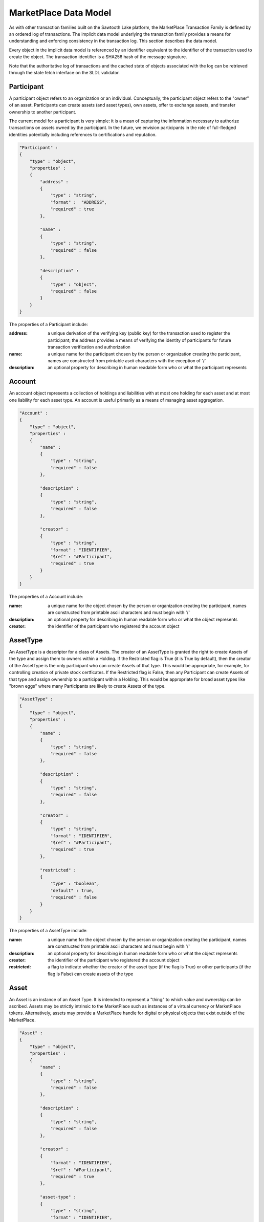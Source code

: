 -----------------------------------------------------------------
MarketPlace Data Model
-----------------------------------------------------------------

As with other transaction families built on the Sawtooth Lake platform,
the MarketPlace Transaction Family is defined by an ordered log of
transactions. The implicit data model underlying the transaction family
provides a means for understanding and enforcing consistency in the
transaction log. This section describes the data model. 

Every object in the implicit data model is referenced by an identifier
equivalent to the identifier of the transaction used to create the
object. The transaction identifier is a SHA256 hash of the message
signature. 

Note that the authoritative log of transactions and the cached state of
objects associated with the log can be retrieved through the state fetch
interface on the SLDL validator.

^^^^^^^^^^^^^^^^^^^^^^^^^^^^^^^^^^^^^^^^^^^^^^^^^^^^^^^^^^^^
Participant
^^^^^^^^^^^^^^^^^^^^^^^^^^^^^^^^^^^^^^^^^^^^^^^^^^^^^^^^^^^^

A participant object refers to an organization or an
individual. Conceptually, the participant object refers to the "owner"
of an asset. Participants can create assets (and asset types), own
assets, offer to exchange assets, and transfer ownership to another
participant. 

The current model for a participant is very simple: it is a mean of
capturing the information necessary to authorize transactions on assets
owned by the participant. In the future, we envision participants in the
role of full-fledged identities potentially including references to
certifications and reputation.

.. code-block:: javascript

    "Participant" :
    {
        "type" : "object",
        "properties" :
        {
            "address" :
            {
                "type" : "string",
                "format" :  "ADDRESS",
                "required" : true
            },

            "name" :
            {
                "type" : "string",
                "required" : false
            },

            "description" :
            {
                "type" : "object",
                "required" : false
            }
        }
    }

The properties of a Participant include:

:address:
   a unique derivation of the verifying key (public key)
   for the transaction used to register the participant; the address
   provides a means of verifying the identity of participants for
   future transaction verification and authorization

:name:
   a unique name for the participant chosen by the person or 
   organization creating the participant, names are constructed from
   printable ascii characters with the exception of '/'

:description:
   an optional property for describing in human
   readable form who or what the participant represents

^^^^^^^^^^^^^^^^^^^^^^^^^^^^^^^^^^^^^^^^^^^^^^^^^^^^^^^^^^^^
Account
^^^^^^^^^^^^^^^^^^^^^^^^^^^^^^^^^^^^^^^^^^^^^^^^^^^^^^^^^^^^

An account object represents a collection of holdings and liabilities
with at most one holding for each asset and at most one liability for
each asset type. An account is useful primarily as a means of managing
asset aggregation. 

.. code-block:: javascript

        "Account" :
        {
            "type" : "object",
            "properties" :
            {
                "name" :
                {
                    "type" : "string",
                    "required" : false
                },

                "description" :
                {
                    "type" : "string",
                    "required" : false
                },

                "creator" :
                {
                    "type" : "string",
                    "format" : "IDENTIFIER",
                    "$ref" : "#Participant",
                    "required" : true
                }
            }
        }

The properties of a Account include:

:name:
   a unique name for the object chosen by the person or 
   organization creating the participant, names are constructed from
   printable ascii characters and must begin with '/'

:description:
   an optional property for describing in human
   readable form who or what the object represents

:creator:
   the identifier of the participant who registered the
   account object

^^^^^^^^^^^^^^^^^^^^^^^^^^^^^^^^^^^^^^^^^^^^^^^^^^^^^^^^^^^^
AssetType
^^^^^^^^^^^^^^^^^^^^^^^^^^^^^^^^^^^^^^^^^^^^^^^^^^^^^^^^^^^^

An AssetType is a descriptor for a class of Assets. The creator of an
AssetType is granted the right to create Assets of the type and assign
them to owners within a Holding. If the Restricted flag is True (it is
True by default), then the creator of the AssetType is the only
participant who can create Assets of that type. This would be
appropriate, for example, for controlling creation of private stock
certficates. If the Restricted flag is False, then any Participant can
create Assets of that type and assign ownership to a participant within
a Holding. This would be appropriate for broad asset types like "brown
eggs" where many Participants are likely to create Assets of the type.

.. code-block:: javascript

        "AssetType" :
        {
            "type" : "object",
            "properties" :
            {
                "name" :
                {
                    "type" : "string",
                    "required" : false
                },

                "description" :
                {
                    "type" : "string",
                    "required" : false
                },

                "creator" :
                {
                    "type" : "string",
                    "format" : "IDENTIFIER",
                    "$ref" : "#Participant",
                    "required" : true
                },

                "restricted" :
                {
                    "type" : "boolean",
                    "default" : true,
                    "required" : false
                }
            }
        }

The properties of a AssetType include:

:name:
   a unique name for the object chosen by the person or 
   organization creating the participant, names are constructed from
   printable ascii characters and must begin with '/'

:description:
   an optional property for describing in human
   readable form who or what the object represents

:creator:
   the identifier of the participant who registered the
   account object

:restricted:
   a flag to indicate whether the creator of the asset
   type (if the flag is True) or other participants (if the flag is
   False) can create assets of the type

^^^^^^^^^^^^^^^^^^^^^^^^^^^^^^^^^^^^^^^^^^^^^^^^^^^^^^^^^^^^
Asset
^^^^^^^^^^^^^^^^^^^^^^^^^^^^^^^^^^^^^^^^^^^^^^^^^^^^^^^^^^^^

An Asset is an instance of an Asset Type. It is intended to represent a
"thing" to which value and ownership can be ascribed. Assets may be
strictly intrinsic to the MarketPlace such as instances of a virtual
currency or MarketPlace tokens. Alternatively, assets may provide a
MarketPlace handle for digital or physical objects that exist outside of
the MarketPlace. 

.. code-block:: javascript

        "Asset" :
        {
            "type" : "object",
            "properties" :
            {
                "name" :
                {
                    "type" : "string",
                    "required" : false
                },

                "description" :
                {
                    "type" : "string",
                    "required" : false
                },

                "creator" :
                {
                    "format" : "IDENTIFIER",
                    "$ref" : "#Participant",
                    "required" : true
                },

                "asset-type" :
                {
                    "type" : "string",
                    "format" : "IDENTIFIER",
                    "$ref" : "#AssetType",
                    "required" : true
                },

                "restricted" :
                {
                    "type" : "boolean",
                    "default" : true,
                    "required" : false
                },

                "consumable" :
                {
                    "type" : "boolean",
                    "default" : true,
                    "required" : false
                },

                "divisible" :
                {
                    "type" : "boolean",
                    "default" : false,
                    "required" : false
                }
            }
        }

The properties of a Asset include:

:name:
   a unique name for the object chosen by the person or 
   organization creating the participant, names are constructed from
   printable ascii characters and must begin with '/'

:description:
   an optional property for describing in human
   readable form who or what the object represents

:creator:
   the identifier of the participant who registered the
   account object

:asset-type:
   the identifier of the asset type from which the
   asset was created

:restricted:
   a flag to indicate whether the creator of the asset
   (if the flag is True) or other participants (if the flag is
   False) can create Holdings for the asset with non-zero counts

:consumable:
   a flag to indicate whether assets are transferred
   (if the flag is True) or copied (if the flag is False); Holdings
   with non-consumable assets always have an instance count of zero
   or one since a non-consumable asset can be copied infinitely

:divisible:
   a flag to indicate whether fractional portions of
   assets are acceptable (if the flag is True)

^^^^^^^^^^^^^^^^^^^^^^^^^^^^^^^^^^^^^^^^^^^^^^^^^^^^^^^^^^^^
Holding
^^^^^^^^^^^^^^^^^^^^^^^^^^^^^^^^^^^^^^^^^^^^^^^^^^^^^^^^^^^^

A Holding object represents ownership of a collection of asset
instances and controls the right to transfer assets to a new owner. Any
participant can create an empty (i.e. the instance-count property is 0)
holding for any asset. An empty Holding represents a container into
which assets may be transferred. To create a holding with instance-count
greater than 0, the creator of the holding must be the creator of the
asset or the asset must be non-restricted.

.. code-block:: javascript

        "Holding" :
        {
            "type" : "object",
            "properties" :
            {
                "name" :
                {
                    "type" : "string",
                    "required" : false
                },

                "description" :
                {
                    "type" : "string",
                    "required" : false
                },

                "creator" :
                {
                    "type" : "string",
                    "format" : "IDENTIFIER",
                    "$ref" : "#Participant",
                    "required" : true
                },

                "account" :
                {
                    "type" : "string",
                    "format" : "IDENTIFIER",
                    "$ref" : "#Account",
                    "required" : true
                },

                "asset" :
                {
                    "type" : "string",
                    "format" : "IDENTIFIER",
                    "$ref" : "#Asset",
                    "required" : true
                },

                "instance-count" :
                {
                    "type" : integer,
                    "required" : true
                }
            }
        }

The properties of a Holding include:

:name:
   a unique name for the object chosen by the person or 
   organization creating the participant, names are constructed from
   printable ascii characters and must begin with '/'

:description:
   an optional property for describing in human
   readable form who or what the object represents

:creator:
   the identifier of the participant who registered the
   account object

:account:
   the identifier of the account used to scope the holding

:asset:
   the identifier of the asset that is held

:instance-count:
   the number of instances of the asset being held

^^^^^^^^^^^^^^^^^^^^^^^^^^^^^^^^^^^^^^^^^^^^^^^^^^^^^^^^^^^^
Liability
^^^^^^^^^^^^^^^^^^^^^^^^^^^^^^^^^^^^^^^^^^^^^^^^^^^^^^^^^^^^

Like a Holding, a Liability represents ownership though in the case of a
Liability ownership is of a debt or financial obligation. Where a
Holding captures ownership of specific asset instances, a Liability
captures a promise or guarantee for future ownership transfer of a
specific kind of asset.

.. code-block:: javascript

        "Liability" :
        {
            "type" : "object",
            "properties" :
            {
                "name" :
                {
                    "type" : "string",
                    "required" : false
                },

                "description" :
                {
                    "type" : "string",
                    "required" : false
                },

                "creator" :
                {
                    "type" : "string",
                    "format" : "IDENTIFIER",
                    "$ref" : "#Participant",
                    "required" : true
                },

                "account" :
                {
                    "type" : "string",
                    "format" : "IDENTIFIER",
                    "$ref" : "#Account",
                    "required" : true
                },

                "asset-type" :
                {
                    "type" : "string",
                    "format" : "IDENTIFIER",
                    "$ref" : "#AssetType",
                    "required" : true
                },

                "instance-count" :
                {
                    "type" : integer,
                    "required" : true
                },

                "guarantor" :
                {
                    "type" : "string",
                    "format" : "IDENTIFIER",
                    "$ref" : "#Participant",
                    "required" : true
                }
            }
        }

The properties of a Liability include:

:name:
   a unique name for the object chosen by the person or 
   organization creating the participant, names are constructed from
   printable ascii characters and must begin with '/'

:description:
   an optional property for describing in human
   readable form who or what the object represents

:creator:
   the identifier of the participant who registered the
   account object

:creator:
   the identifier of the participant who registered the
   account object

:account:
   the identifier of the account used to scope the holding

:asset-type:
   the identifier of the asset types 

:instance-count:
   the number of instances of the asset being held

^^^^^^^^^^^^^^^^^^^^^^^^^^^^^^^^^^^^^^^^^^^^^^^^^^^^^^^^^^^^
ExchangeOffer
^^^^^^^^^^^^^^^^^^^^^^^^^^^^^^^^^^^^^^^^^^^^^^^^^^^^^^^^^^^^

An ExchangeOffer represents an offer to exchange assets or liabilities
of one type for assets or liabilities of another type. Assets or
liabilities are received into an input holding or liability. The ratio
expresses the number of assets to be transferred out for every one that
is transferred in. 

.. code-block:: javascript

        "ExchangeOffer" :
        {
            "type" : "object",
            "properties" :
            {
                "name" :
                {
                    "type" : "string",
                    "required" : false
                },

                "description" :
                {
                    "type" : "string",
                    "required" : false
                },

                "creator" :
                {
                    "type" : "string",
                    "format" : "IDENTIFIER",
                    "$ref" : "#Participant",
                    "required" : true
                },

                "input" :
                {
                    "type" : "string",
                    "format" : "IDENTIFIER",
                    "oneOf" : [
                        { "$ref" : "#Liability"},
                        { "$ref" : "#Holding" }
                    ],
                    "required" : true
                },

                "output" :
                {
                    "type" : "string",
                    "format" : "IDENTIFIER",
                    "oneOf" : [
                        { "$ref" : "#Liability"},
                        { "$ref" : "#Holding" }
                    ],
                    "required" : true
                },

                "ratio" :
                {
                    "type" : float,
                    "required" : true
                },

                "minimum" :
                {
                    "type" : int,
                    "required" : false
                },

                "maximum" :
                {
                    "type" : int,
                    "required" : false
                },

                "execution" :
                {
                    "type" : "string",
                    "oneOf" : [ "ExecuteOnce", "ExecuteOncePerParticipant", "Any" ],
                    "required" : false
                }
            }
        }

The properties of an ExchangeOffer include:

:name:
   a unique name for the object chosen by the person or 
   organization creating the participant, names are constructed from
   printable ascii characters and must begin with '/'

:description:
   an optional property for describing in human
   readable form who or what the object represents

:creator:
   the identifier of the participant who registered the
   account object

:input:
   a Holding or Liability into which "payment" is made, this
   defines the kind of asset that will be received by the creator of
   the offer

:output:
   a Holding or Liability from which goods will be
   transferred, this defines the kind of asset that will be given by
   the creator of the offer, the creator of the offer must be the
   same as the creator of the holding or liability

:ratio:
   the number of instances to transfer from the output
   holding for each instance deposited into the input holding

:minimum:
   the smallest number of acceptable instances that can be
   transferred into the input holding for the offer to be valid

:maximum:
   the largest number of acceptable instances that can
   be transferred into the input holding in one transaction for the
   offer to be valid

:execution:
   a modifier that defines additional conditions for
   execution of the offer, it may have one of the following values:

   ExecuteOncePerParticipant
      the offer may be executed by a participant at most one time

   ExecuteOnce
      the offer may be executed at most one time

   Any
      the offer may be executed as often as appropriate

^^^^^^^^^^^^^^^^^^^^^^^^^^^^^^^^^^^^^^^^^^^^^^^^^^^^^^^^^^^^
SellOffer
^^^^^^^^^^^^^^^^^^^^^^^^^^^^^^^^^^^^^^^^^^^^^^^^^^^^^^^^^^^^

A SellOffer is identical to an ExchangeOffer except that assets must be
transferred out from a Holding.

.. code-block:: javascript

        "SellOffer" :
        {
            "type" : "object",
            "properties" :
            {
                "name" :
                {
                    "type" : "string",
                    "required" : false
                },

                "description" :
                {
                    "type" : "string",
                    "required" : false
                },

                "creator" :
                {
                    "type" : "string",
                    "format" : "IDENTIFIER",
                    "$ref" : "#Participant",
                    "required" : true
                },

                "input" :
                {
                    "type" : "string",
                    "format" : "IDENTIFIER",
                    "oneOf" : [
                        { "$ref" : "#Liability"},
                        { "$ref" : "#Holding" }
                    ],
                    "required" : true
                },

                "output" :
                {
                    "type" : "string",
                    "format" : "IDENTIFIER",
                    "$ref" : "#Holding",
                    "required" : true
                },

                "ratio" :
                {
                    "type" : float,
                    "required" : true
                },

                "minimum" :
                {
                    "type" : int,
                    "required" : false
                },

                "maximum" :
                {
                    "type" : int,
                    "required" : false
                },

                "execution" :
                {
                    "type" : "string",
                    "oneOf" : [ "ExecuteOnce", "ExecuteOncePerParticipant", "Any" ],
                    "required" : false
                }
            }
        }

The properties of a SellOffer include:

:name:
   a unique name for the object chosen by the person or 
   organization creating the participant, names are constructed from
   printable ascii characters and must begin with '/'

:description:
   an optional property for describing in human
   readable form who or what the object represents

:creator:
   the identifier of the participant who registered the
   account object

:input:
   a Holding or Liability into which "payment" is made, this
   defines the kind of asset that will be received by the creator of
   the offer

:output:
   a Holding from which goods will be transferred, this
   defines the kind of asset that will be given by the creator of the
   offer, the creator of the offer must be the same as the creator of
   the holding

:ratio:
   the number of instances to transfer from the output
   holding for each instance deposited into the input holding

:minimum:
   the smallest number of acceptable instances that can be
   transferred into the input holding for the offer to be valid

:maximum:
   the largest number of acceptable instances that can
   be transferred into the input holding in one transaction for the
   offer to be valid

:execution:
   a modifier that defines additional conditions for
   execution of the offer, it may have one of the following values:

   :ExecuteOncePerParticipant:
      the offer may be executed by a
      participant at most one time

   :ExecuteOnce:
      the offer may be executed at most one time

   :Any:
      the offer may be executed as often as appropriate
